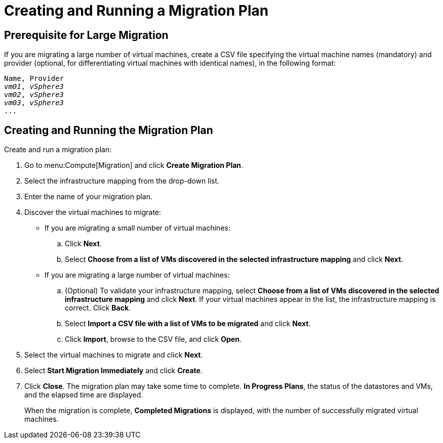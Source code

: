 [[Creating_a_Migration_Plan]]
= Creating and Running a Migration Plan

[discrete]
== Prerequisite for Large Migration

If you are migrating a large number of virtual machines, create a CSV file specifying the virtual machine names (mandatory) and provider (optional, for differentiating virtual machines with identical names), in the following format:
[options="nowrap" subs="+quotes,verbatim"]
----
Name, Provider
_vm01_, _vSphere3_
_vm02_, _vSphere3_
_vm03_, _vSphere3_
...
----

[discrete]
== Creating and Running the Migration Plan

Create and run a migration plan:

. Go to menu:Compute[Migration] and click *Create Migration Plan*.

. Select the infrastructure mapping from the drop-down list.

. Enter the name of your migration plan.

. Discover the virtual machines to migrate:

* If you are migrating a small number of virtual machines:

.. Click *Next*.
.. Select *Choose from a list of VMs discovered in the selected infrastructure mapping* and click *Next*.

* If you are migrating a large number of virtual machines:

.. (Optional) To validate your infrastructure mapping, select *Choose from a list of VMs discovered in the selected infrastructure mapping* and click *Next*. If your virtual machines appear in the list, the infrastructure mapping is correct. Click *Back*.

.. Select *Import a CSV file with a list of VMs to be migrated* and click *Next*.
.. Click *Import*, browse to the CSV file, and click *Open*.

. Select the virtual machines to migrate and click *Next*.

. Select *Start Migration Immediately* and click *Create*.

. Click *Close*. The migration plan may take some time to complete. *In Progress Plans*, the status of the datastores and VMs, and the elapsed time are displayed.
+
When the migration is complete, *Completed Migrations* is displayed, with the number of successfully migrated virtual machines.
